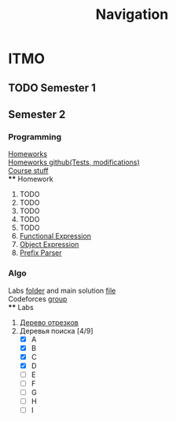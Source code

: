 #+TITLE: Navigation
* ITMO
** TODO Semester 1
** Semester 2
*** Programming
[[http://www.kgeorgiy.info/courses/paradigms/homeworks.html][Homeworks]] \\
[[https://www.kgeorgiy.info/git/geo/paradigms-2020][Homeworks github(Tests, modifications)]] \\
[[http://www.kgeorgiy.info/courses/paradigms/][Course stuff]] \\
**** Homework
1. TODO
2. TODO
3. TODO
4. TODO
5. TODO
6. [[file:Sem2/programming/HW6/functionalExpression.js][Functional Expression]]
7. [[file:Sem2/programming/HW7/objectExpression.js][Object Expression]]
8. [[file:Sem2/programming/HW8/objectExpression.js][Prefix Parser]]
*** Algo
Labs [[file:Sem2/algo/labs/][folder]] and main solution [[file:Sem2/algo/labs/sol.cpp][file]] \\
Codeforces [[https://codeforces.com/group/QmrArgR1Jp/contests][group]] \\
**** Labs
1. [[file:Sem2/algo/labs/lab1/][Дерево отрезков]]
2. Деревья поиска [4/9]
  - [X] A
  - [X] B
  - [X] C
  - [X] D
  - [ ] E
  - [ ] F
  - [ ] G
  - [ ] H
  - [ ] I
